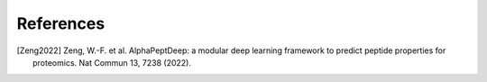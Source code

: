 References
==========

.. [Zeng2022] Zeng, W.-F. et al. AlphaPeptDeep: a modular deep learning framework to predict peptide properties for proteomics. Nat Commun 13, 7238 (2022).

